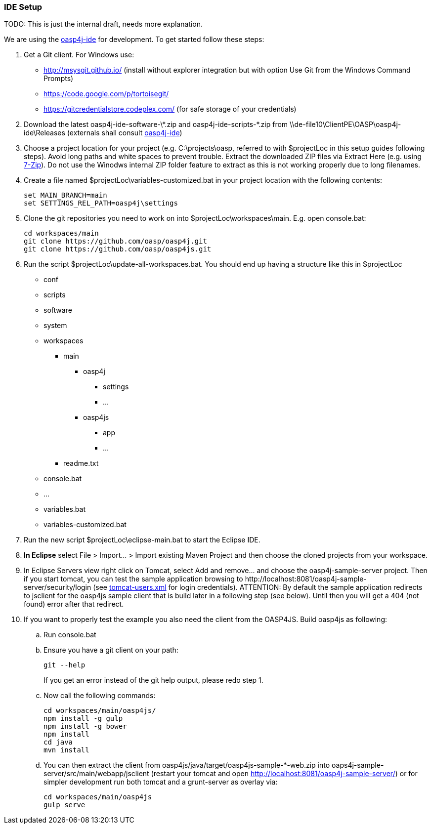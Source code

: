 === IDE Setup

TODO: This is just the internal draft, needs more explanation.

We are using the link:../../oasp4j-ide[oasp4j-ide] for development. To get started follow these steps:

. Get a Git client. For Windows use:
* http://msysgit.github.io/ (install without explorer integration but with option +Use Git from the Windows Command Prompts+)
* https://code.google.com/p/tortoisegit/
* https://gitcredentialstore.codeplex.com/ (for safe storage of your credentials)
. Download the latest +oasp4j-ide-software-\*.zip+ and +oasp4j-ide-scripts-*.zip+ from +\\de-file10\ClientPE\OASP\oasp4j-ide\Releases+ (externals shall consult https://github.com/oasp/oasp4j-ide/wiki[oasp4j-ide])
. Choose a project location for your project (e.g. +C:\projects\oasp+, referred to with +$projectLoc+ in this setup guides following steps). Avoid long paths and white spaces to prevent trouble. Extract the downloaded ZIP files via +Extract Here+ (e.g. using http://www.7-zip.org/[7-Zip]). Do not use the Winodws internal ZIP folder feature to extract as this is not working properly due to long filenames.
. Create a file named +$projectLoc\variables-customized.bat+ in your project location with the following contents: 
+
[source,bash]
-----
set MAIN_BRANCH=main
set SETTINGS_REL_PATH=oasp4j\settings
-----
+
. Clone the git repositories you need to work on into +$projectLoc\workspaces\main+. E.g. open +console.bat+:
+
[source,bash]
-----
cd workspaces/main
git clone https://github.com/oasp/oasp4j.git
git clone https://github.com/oasp/oasp4js.git
-----
+
. Run the script +$projectLoc\update-all-workspaces.bat+.
You should end up having a structure like this in +$projectLoc+
+
* +conf+
* +scripts+
* +software+
* +system+
* +workspaces+
** +main+
*** +oasp4j+
**** +settings+
**** ...
*** +oasp4js+
**** +app+
**** ...
** +readme.txt+
* +console.bat+
* ...
* +variables.bat+
* +variables-customized.bat+
+
. Run the new script +$projectLoc\eclipse-main.bat+ to start the Eclipse IDE.
. *In Eclipse* select +File > Import... > Import existing Maven Project+ and then choose the cloned projects from your workspace.
. In Eclipse +Servers+ view right click on +Tomcat+, select +Add and remove...+ and choose the +oasp4j-sample-server+ project. Then if you start tomcat, you can test the sample application  browsing to +http://localhost:8081/oasp4j-sample-server/security/login+ (see https://github.com/oasp/oasp4j/blob/develop/settings/eclipse/workspace/setup/Servers/Tomcat7-config/tomcat-users.xml[+tomcat-users.xml+] for login credentials). ATTENTION: By default the sample application redirects to +jsclient+ for the oasp4js sample client that is build later in a following step (see below). Until then you will get a 404 (not found) error after that redirect.
. If you want to properly test the example you also need the client from the OASP4JS. Build +oasp4js+ as following: 
.. Run +console.bat+ 
.. Ensure you have a +git+ client on your path:
+
[source,cmd]
-----
git --help
-----
+
If you get an error instead of the git help output, please redo step 1.
.. Now call the following commands:
+
[source,cmd]
-----
cd workspaces/main/oasp4js/
npm install -g gulp
npm install -g bower
npm install
cd java
mvn install
-----
+
.. You can then extract the client from +oasp4js/java/target/oasp4js-sample-*-web.zip+ into +oaps4j-sample-server/src/main/webapp/jsclient+ (restart your tomcat and open http://localhost:8081/oasp4j-sample-server/) or for simpler development run both tomcat and a grunt-server as overlay via:
+
[source,cmd]
-----
cd workspaces/main/oasp4js
gulp serve
-----
+